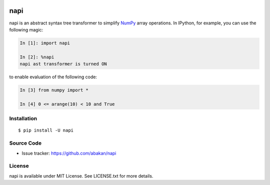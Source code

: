 .. image:: https://secure.travis-ci.org/abakan/napi.png?branch=master
   :target: http://travis-ci.org/#!/abakan/napi

napi
====

napi is an abstract syntax tree transformer to simplify NumPy_ array
operations.  In IPython, for example, you can use the following magic:

.. code-block:: ipython

   In [1]: import napi

   In [2]: %napi
   napi ast transformer is turned ON

to enable evaluation of the following code:

.. code-block:: ipython

   In [3] from numpy import *

   In [4] 0 <= arange(10) < 10 and True

.. _NumPy: http://www.numpy.org/

Installation
-------------

::

  $ pip install -U napi


Source Code
-----------

* Issue tracker: https://github.com/abakan/napi


License
-------

napi is available under MIT License. See LICENSE.txt for more details.
